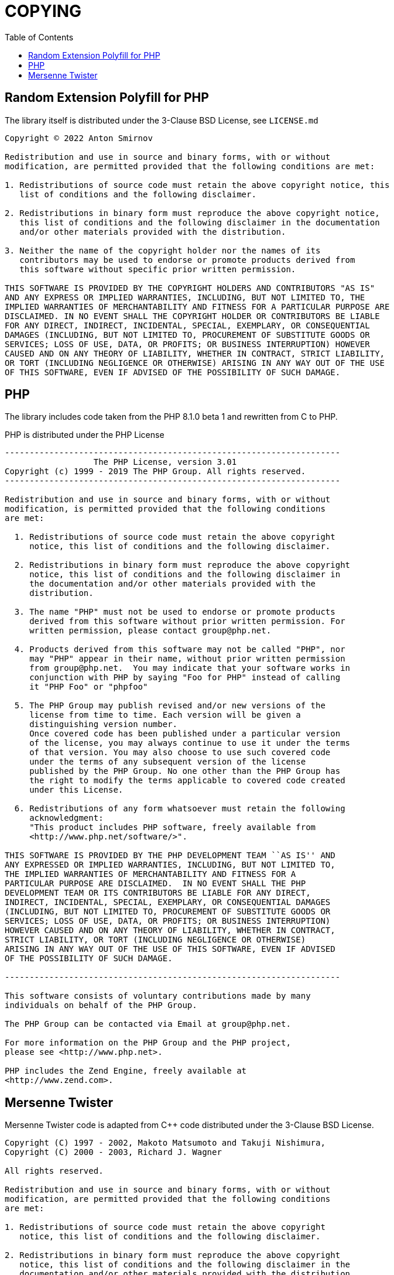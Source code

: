= COPYING
:toc:

== Random Extension Polyfill for PHP

The library itself is distributed under the 3-Clause BSD License, see `LICENSE.md`

....
Copyright © 2022 Anton Smirnov

Redistribution and use in source and binary forms, with or without
modification, are permitted provided that the following conditions are met:

1. Redistributions of source code must retain the above copyright notice, this
   list of conditions and the following disclaimer.

2. Redistributions in binary form must reproduce the above copyright notice,
   this list of conditions and the following disclaimer in the documentation
   and/or other materials provided with the distribution.

3. Neither the name of the copyright holder nor the names of its
   contributors may be used to endorse or promote products derived from
   this software without specific prior written permission.

THIS SOFTWARE IS PROVIDED BY THE COPYRIGHT HOLDERS AND CONTRIBUTORS "AS IS"
AND ANY EXPRESS OR IMPLIED WARRANTIES, INCLUDING, BUT NOT LIMITED TO, THE
IMPLIED WARRANTIES OF MERCHANTABILITY AND FITNESS FOR A PARTICULAR PURPOSE ARE
DISCLAIMED. IN NO EVENT SHALL THE COPYRIGHT HOLDER OR CONTRIBUTORS BE LIABLE
FOR ANY DIRECT, INDIRECT, INCIDENTAL, SPECIAL, EXEMPLARY, OR CONSEQUENTIAL
DAMAGES (INCLUDING, BUT NOT LIMITED TO, PROCUREMENT OF SUBSTITUTE GOODS OR
SERVICES; LOSS OF USE, DATA, OR PROFITS; OR BUSINESS INTERRUPTION) HOWEVER
CAUSED AND ON ANY THEORY OF LIABILITY, WHETHER IN CONTRACT, STRICT LIABILITY,
OR TORT (INCLUDING NEGLIGENCE OR OTHERWISE) ARISING IN ANY WAY OUT OF THE USE
OF THIS SOFTWARE, EVEN IF ADVISED OF THE POSSIBILITY OF SUCH DAMAGE.
....

## PHP

The library includes code taken from the PHP 8.1.0 beta 1 and rewritten from C to PHP.

PHP is distributed under the PHP License

....
--------------------------------------------------------------------
                  The PHP License, version 3.01
Copyright (c) 1999 - 2019 The PHP Group. All rights reserved.
--------------------------------------------------------------------

Redistribution and use in source and binary forms, with or without
modification, is permitted provided that the following conditions
are met:

  1. Redistributions of source code must retain the above copyright
     notice, this list of conditions and the following disclaimer.

  2. Redistributions in binary form must reproduce the above copyright
     notice, this list of conditions and the following disclaimer in
     the documentation and/or other materials provided with the
     distribution.

  3. The name "PHP" must not be used to endorse or promote products
     derived from this software without prior written permission. For
     written permission, please contact group@php.net.

  4. Products derived from this software may not be called "PHP", nor
     may "PHP" appear in their name, without prior written permission
     from group@php.net.  You may indicate that your software works in
     conjunction with PHP by saying "Foo for PHP" instead of calling
     it "PHP Foo" or "phpfoo"

  5. The PHP Group may publish revised and/or new versions of the
     license from time to time. Each version will be given a
     distinguishing version number.
     Once covered code has been published under a particular version
     of the license, you may always continue to use it under the terms
     of that version. You may also choose to use such covered code
     under the terms of any subsequent version of the license
     published by the PHP Group. No one other than the PHP Group has
     the right to modify the terms applicable to covered code created
     under this License.

  6. Redistributions of any form whatsoever must retain the following
     acknowledgment:
     "This product includes PHP software, freely available from
     <http://www.php.net/software/>".

THIS SOFTWARE IS PROVIDED BY THE PHP DEVELOPMENT TEAM ``AS IS'' AND
ANY EXPRESSED OR IMPLIED WARRANTIES, INCLUDING, BUT NOT LIMITED TO,
THE IMPLIED WARRANTIES OF MERCHANTABILITY AND FITNESS FOR A
PARTICULAR PURPOSE ARE DISCLAIMED.  IN NO EVENT SHALL THE PHP
DEVELOPMENT TEAM OR ITS CONTRIBUTORS BE LIABLE FOR ANY DIRECT,
INDIRECT, INCIDENTAL, SPECIAL, EXEMPLARY, OR CONSEQUENTIAL DAMAGES
(INCLUDING, BUT NOT LIMITED TO, PROCUREMENT OF SUBSTITUTE GOODS OR
SERVICES; LOSS OF USE, DATA, OR PROFITS; OR BUSINESS INTERRUPTION)
HOWEVER CAUSED AND ON ANY THEORY OF LIABILITY, WHETHER IN CONTRACT,
STRICT LIABILITY, OR TORT (INCLUDING NEGLIGENCE OR OTHERWISE)
ARISING IN ANY WAY OUT OF THE USE OF THIS SOFTWARE, EVEN IF ADVISED
OF THE POSSIBILITY OF SUCH DAMAGE.

--------------------------------------------------------------------

This software consists of voluntary contributions made by many
individuals on behalf of the PHP Group.

The PHP Group can be contacted via Email at group@php.net.

For more information on the PHP Group and the PHP project,
please see <http://www.php.net>.

PHP includes the Zend Engine, freely available at
<http://www.zend.com>.
....

## Mersenne Twister

Mersenne Twister code is adapted from C++ code distributed under the 3-Clause BSD License.

....
Copyright (C) 1997 - 2002, Makoto Matsumoto and Takuji Nishimura,
Copyright (C) 2000 - 2003, Richard J. Wagner

All rights reserved.

Redistribution and use in source and binary forms, with or without
modification, are permitted provided that the following conditions
are met:

1. Redistributions of source code must retain the above copyright
   notice, this list of conditions and the following disclaimer.

2. Redistributions in binary form must reproduce the above copyright
   notice, this list of conditions and the following disclaimer in the
   documentation and/or other materials provided with the distribution.

3. The names of its contributors may not be used to endorse or promote
   products derived from this software without specific prior written
   permission.

THIS SOFTWARE IS PROVIDED BY THE COPYRIGHT HOLDERS AND CONTRIBUTORS
"AS IS" AND ANY EXPRESS OR IMPLIED WARRANTIES, INCLUDING, BUT NOT
LIMITED TO, THE IMPLIED WARRANTIES OF MERCHANTABILITY AND FITNESS FOR
A PARTICULAR PURPOSE ARE DISCLAIMED.  IN NO EVENT SHALL THE COPYRIGHT OWNER OR
CONTRIBUTORS BE LIABLE FOR ANY DIRECT, INDIRECT, INCIDENTAL, SPECIAL,
EXEMPLARY, OR CONSEQUENTIAL DAMAGES (INCLUDING, BUT NOT LIMITED TO,
PROCUREMENT OF SUBSTITUTE GOODS OR SERVICES; LOSS OF USE, DATA, OR
PROFITS; OR BUSINESS INTERRUPTION) HOWEVER CAUSED AND ON ANY THEORY OF
LIABILITY, WHETHER IN CONTRACT, STRICT LIABILITY, OR TORT (INCLUDING
NEGLIGENCE OR OTHERWISE) ARISING IN ANY WAY OUT OF THE USE OF THIS
SOFTWARE, EVEN IF ADVISED OF THE POSSIBILITY OF SUCH DAMAGE.
....
